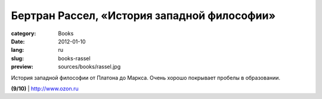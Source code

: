 Бертран Рассел, «История западной философии»
############################################

:category: Books
:date: 2012-01-10
:lang: ru
:slug: books-rassel
:preview: sources/books/rassel.jpg

.. image:: sources/books/rassel.jpg
    :class: book_preview

История западной философии от Платона до Маркса. Очень хорошо покрывает пробелы
в образовании.

**(9/10)** | `http://www.ozon.ru <http://www.ozon.ru/context/detail/id/4491540/?partner=klen>`_
